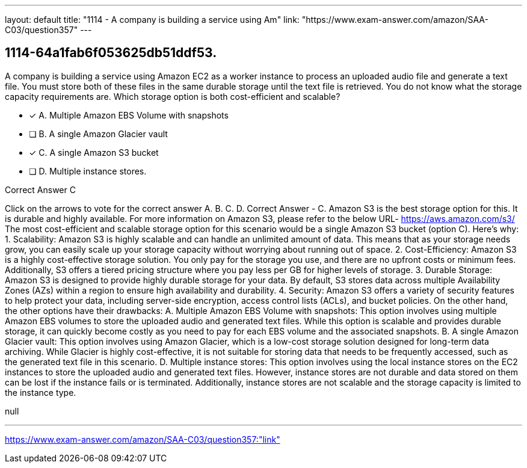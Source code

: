 ---
layout: default 
title: "1114 - A company is building a service using Am"
link: "https://www.exam-answer.com/amazon/SAA-C03/question357"
---


[.question]
== 1114-64a1fab6f053625db51ddf53.


****

[.query]
--
A company is building a service using Amazon EC2 as a worker instance to process an uploaded audio file and generate a text file.
You must store both of these files in the same durable storage until the text file is retrieved.
You do not know what the storage capacity requirements are.
Which storage option is both cost-efficient and scalable?


--

[.list]
--
* [*] A. Multiple Amazon EBS Volume with snapshots
* [ ] B. A single Amazon Glacier vault
* [*] C. A single Amazon S3 bucket
* [ ] D. Multiple instance stores.

--
****

[.answer]
Correct Answer  C

[.explanation]
--
Click on the arrows to vote for the correct answer
A.
B.
C.
D.
Correct Answer - C.
Amazon S3 is the best storage option for this.
It is durable and highly available.
For more information on Amazon S3, please refer to the below URL-
https://aws.amazon.com/s3/
The most cost-efficient and scalable storage option for this scenario would be a single Amazon S3 bucket (option C). Here's why:
1.
Scalability: Amazon S3 is highly scalable and can handle an unlimited amount of data. This means that as your storage needs grow, you can easily scale up your storage capacity without worrying about running out of space.
2.
Cost-Efficiency: Amazon S3 is a highly cost-effective storage solution. You only pay for the storage you use, and there are no upfront costs or minimum fees. Additionally, S3 offers a tiered pricing structure where you pay less per GB for higher levels of storage.
3.
Durable Storage: Amazon S3 is designed to provide highly durable storage for your data. By default, S3 stores data across multiple Availability Zones (AZs) within a region to ensure high availability and durability.
4.
Security: Amazon S3 offers a variety of security features to help protect your data, including server-side encryption, access control lists (ACLs), and bucket policies.
On the other hand, the other options have their drawbacks:
A. Multiple Amazon EBS Volume with snapshots: This option involves using multiple Amazon EBS volumes to store the uploaded audio and generated text files. While this option is scalable and provides durable storage, it can quickly become costly as you need to pay for each EBS volume and the associated snapshots.
B. A single Amazon Glacier vault: This option involves using Amazon Glacier, which is a low-cost storage solution designed for long-term data archiving. While Glacier is highly cost-effective, it is not suitable for storing data that needs to be frequently accessed, such as the generated text file in this scenario.
D. Multiple instance stores: This option involves using the local instance stores on the EC2 instances to store the uploaded audio and generated text files. However, instance stores are not durable and data stored on them can be lost if the instance fails or is terminated. Additionally, instance stores are not scalable and the storage capacity is limited to the instance type.
--

[.ka]
null

'''



https://www.exam-answer.com/amazon/SAA-C03/question357:"link"


